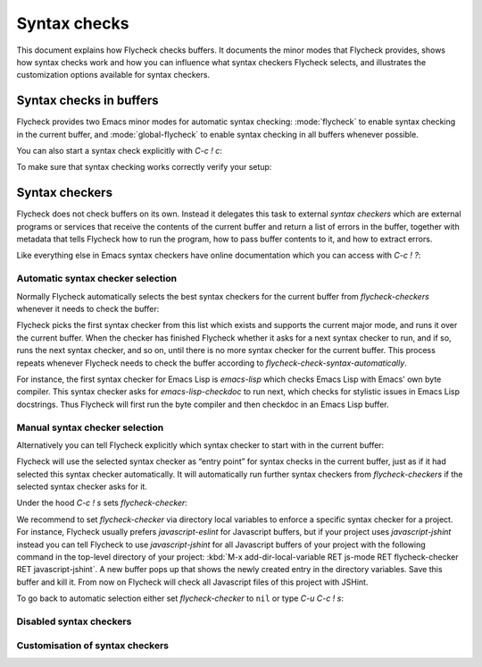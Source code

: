 ===============
 Syntax checks
===============

This document explains how Flycheck checks buffers.  It documents the minor
modes that Flycheck provides, shows how syntax checks work and how you can
influence what syntax checkers Flycheck selects, and illustrates the
customization options available for syntax checkers.

Syntax checks in buffers
========================

Flycheck provides two Emacs minor modes for automatic syntax checking:
:mode:`flycheck` to enable syntax checking in the current buffer, and
:mode:`global-flycheck` to enable syntax checking in all buffers whenever
possible.

.. minor-mode:: flycheck-mode

   Enable automatic syntax checking in the current buffer.

   By default :mode:`flycheck` checks a buffer whenever

   * it is enabled,
   * the buffer is saved,
   * a new line is inserted,
   * or a short time after the last change was made in a buffer.

   You can customise this behaviour with `flycheck-check-syntax-automatically`.

.. minor-mode:: global-flycheck-mode

   Enable :mode:`flycheck` in all buffers where syntax checking is possible.

   .. note::

      This mode does not enable :mode:`flycheck` in remote files (via
      TRAMP) and encrypted files.  Checking remote files may be very slow
      depending on the network connections, and checking encrypted files would
      leak confidential data to temporary files and subprocesses.

      You can manually enable :mode:`flycheck` in these buffers nonetheless, but
      we do *not* recommend this for said reasons.

   Add the following to your :term:`init file` to enable syntax checking
   permanently:

   .. code-block:: elisp

      (add-hook 'after-init-hook #'global-flycheck-mode)

   You can exclude specific major modes from syntax checking with
   `flycheck-global-modes`:

   .. option:: flycheck-global-modes

      Major modes for which :mode:`global-flycheck` turns on :mode:`flycheck`:

      ``t`` (the default)
         Turn :mode:`flycheck` on for all major modes.

      :samp:`({foo-mode} …)`
         Turn :mode:`flycheck` on for all major modes in this list,
         i.e. whenever the value of ``major-mode`` is contained in this list.

      :samp:`(not {foo-mode} …)`
         Turn :mode:`flycheck` on for all major nodes *not* in this list,
         i.e. whenever the value of ``major-mode`` is *not* contained in this
         list.

      .. note::

         :mode:`global-flycheck` never turns on :mode:`flycheck` in major modes
         whose ``mode-class`` property is ``special``, regardless of the value
         of this option.  Syntax checking simply makes no sense in special
         buffers which are typically intended for non-interactive display rather
         than editing.

      .. seealso::

         :infonode:`(elisp)Major Mode Conventions`
            Information about major modes, and modes marked as special.

.. option:: flycheck-check-syntax-automatically

   A list of events which trigger a syntax check in the current buffer:

   ``save``
      Check the buffer immediately after it was saved.

   ``new-line``
      Check the buffer immediately after a new line was inserted.

   ``idle-change``
      Check the buffer a short time after the last change.  The delay is
      customisable with `flycheck-idle-change-delay`:

      .. option:: flycheck-idle-change-delay

         Seconds to wait after the last change to the buffer before starting a
         syntax check.

   ``mode-enabled``
      Check the buffer immediately after :mode:`flycheck` was enabled.

   For instance with the following setting :mode:`flycheck` will only check the
   buffer when it was saved:

   .. code-block:: elisp

      (setq flycheck-check-syntax-automatically '(mode-enabled save))

You can also start a syntax check explicitly with `C-c ! c`:

.. command:: C-c ! c
             M-x flycheck-buffer

   Check syntax in the current buffer.

To make sure that syntax checking works correctly verify your setup:

.. command:: C-c ! v
             M-x flycheck-verify-setup

   Show a buffer with information about your :mode:`flycheck` setup for the
   current buffer.

   Lists all syntax checkers available for the current buffer, and potential
   issues with their setup.

Syntax checkers
===============

Flycheck does not check buffers on its own.  Instead it delegates this task to
external *syntax checkers* which are external programs or services that receive
the contents of the current buffer and return a list of errors in the buffer,
together with metadata that tells Flycheck how to run the program, how to pass
buffer contents to it, and how to extract errors.

.. seealso::

   :ref:`flycheck-languages`
      A complete list of all syntax checkers included in Flycheck

Like everything else in Emacs syntax checkers have online documentation which
you can access with `C-c ! ?`:

.. command:: C-c ! ?
             M-x flycheck-describe-checker

   Prompt for the name of a syntax checker and pop up a Help buffer with its
   documentation.

   The documentation includes the name of the program or service used, a list of
   major modes the checker supports and a list of all options for this syntax
   checker.

.. _flycheck-automatic-selection:

Automatic syntax checker selection
----------------------------------

Normally Flycheck automatically selects the best syntax checkers for the current
buffer from `flycheck-checkers` whenever it needs to check the buffer:

.. option:: flycheck-checkers

   A list of all syntax checkers available for syntax checking.

   A syntax checker in this list is a :term:`registered syntax checker`.

Flycheck picks the first syntax checker from this list which exists and supports
the current major mode, and runs it over the current buffer.  When the checker
has finished Flycheck whether it asks for a next syntax checker to run, and if
so, runs the next syntax checker, and so on, until there is no more syntax
checker for the current buffer.  This process repeats whenever Flycheck needs to
check the buffer according to `flycheck-check-syntax-automatically`.

For instance, the first syntax checker for Emacs Lisp is `emacs-lisp` which
checks Emacs Lisp with Emacs' own byte compiler.  This syntax checker asks for
`emacs-lisp-checkdoc` to run next, which checks for stylistic issues in Emacs
Lisp docstrings.  Thus Flycheck will first run the byte compiler and then
checkdoc in an Emacs Lisp buffer.

.. _flycheck-manual-selection:

Manual syntax checker selection
-------------------------------

Alternatively you can tell Flycheck explicitly which syntax checker to start
with in the current buffer:

.. command:: C-c ! s
             M-x flycheck-select-checker

   Prompt for a syntax checker and use this syntax checker as the first syntax
   checker for the current buffer.

   Flycheck may still run further syntax checkers from `flycheck-checkers` if
   the selected syntax checker asks for it.

Flycheck will use the selected syntax checker as “entry point” for syntax checks
in the current buffer, just as if it had selected this syntax checker
automatically.  It will automatically run further syntax checkers from
`flycheck-checkers` if the selected syntax checker asks for it.

Under the hood `C-c ! s` sets `flycheck-checker`:

.. variable:: flycheck-checker

   The name of a syntax checker to use for the current buffer.

   If ``nil`` (the default) let Flycheck :ref:`automatically select
   <flycheck-automatic-selection>` the best syntax checker from
   `flycheck-checkers`.

   If set to a syntax checker Flycheck will use this syntax checker as the first
   one in the current buffer, and run subsequent syntax checkers just as if it
   had selected this one automatically.

   If the syntax checker in this variable does not work in the current buffer
   signal an error.

   This variable is buffer-local.

We recommend to set `flycheck-checker` via directory local variables to enforce
a specific syntax checker for a project.  For instance, Flycheck usually prefers
`javascript-eslint` for Javascript buffers, but if your project uses
`javascript-jshint` instead you can tell Flycheck to use `javascript-jshint` for
all Javascript buffers of your project with the following command in the
top-level directory of your project: :kbd:`M-x add-dir-local-variable RET
js-mode RET flycheck-checker RET javascript-jshint`.  A new buffer pops up that
shows the newly created entry in the directory variables.  Save this buffer and
kill it.  From now on Flycheck will check all Javascript files of this project
with JSHint.

.. seealso::

   :infonode:`(emacs)Locals`
      General information about local variables.

   :infonode:`(emacs)Directory Variables`
      Information about directory variables.

To go back to automatic selection either set `flycheck-checker` to ``nil`` or
type `C-u C-c ! s`:

.. command:: C-u C-c ! s
             C-u M-x flycheck-select-checker

   Remove any selected syntax checker and let Flycheck again :ref:`select a
   syntax checker automatically <flycheck-automatic-selection>`.

.. _flycheck-disabled-checkers:

Disabled syntax checkers
------------------------

.. todo:: Document disabled syntax checker

Customisation of syntax checkers
--------------------------------

.. todo:: Document options of syntax checkers
